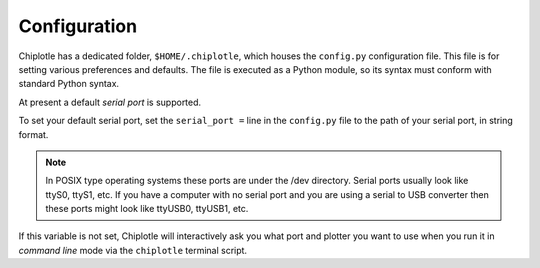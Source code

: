 Configuration
==============

Chiplotle has a dedicated folder, ``$HOME/.chiplotle``, which houses the 
``config.py`` configuration file. This file is for setting various
preferences and defaults. The file is executed as a Python module, so its syntax must conform with standard Python syntax. 

At present a default *serial port* is supported.

To set your default serial port, set the ``serial_port =`` line in the 
``config.py`` file to the path of your serial port, in string format.

.. note:: 
   In POSIX type operating systems these ports are under the /dev directory. Serial ports usually look like ttyS0, ttyS1, etc. If you have a computer with no serial port and you are using a serial to USB converter then these ports might look like ttyUSB0, ttyUSB1, etc. 


If this variable is not set, Chiplotle will interactively ask you what port and plotter you want to use when you run it in  *command line* mode via the ``chiplotle`` terminal script.  

